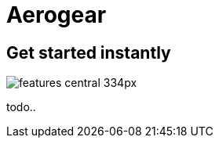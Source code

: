 = Aerogear 
:page-layout: features
:page-feature_id: aerogear
:page-feature_order: 8
:page-feature_tagline: Mobile development tooling
:page-feature_image_url: images/aerogear_icon_256px.png
:page-issues_url: https://issues.jboss.org/browse/JBIDE/component/12317246

== Get started instantly
image::images/features-central_334px.png[]

todo..